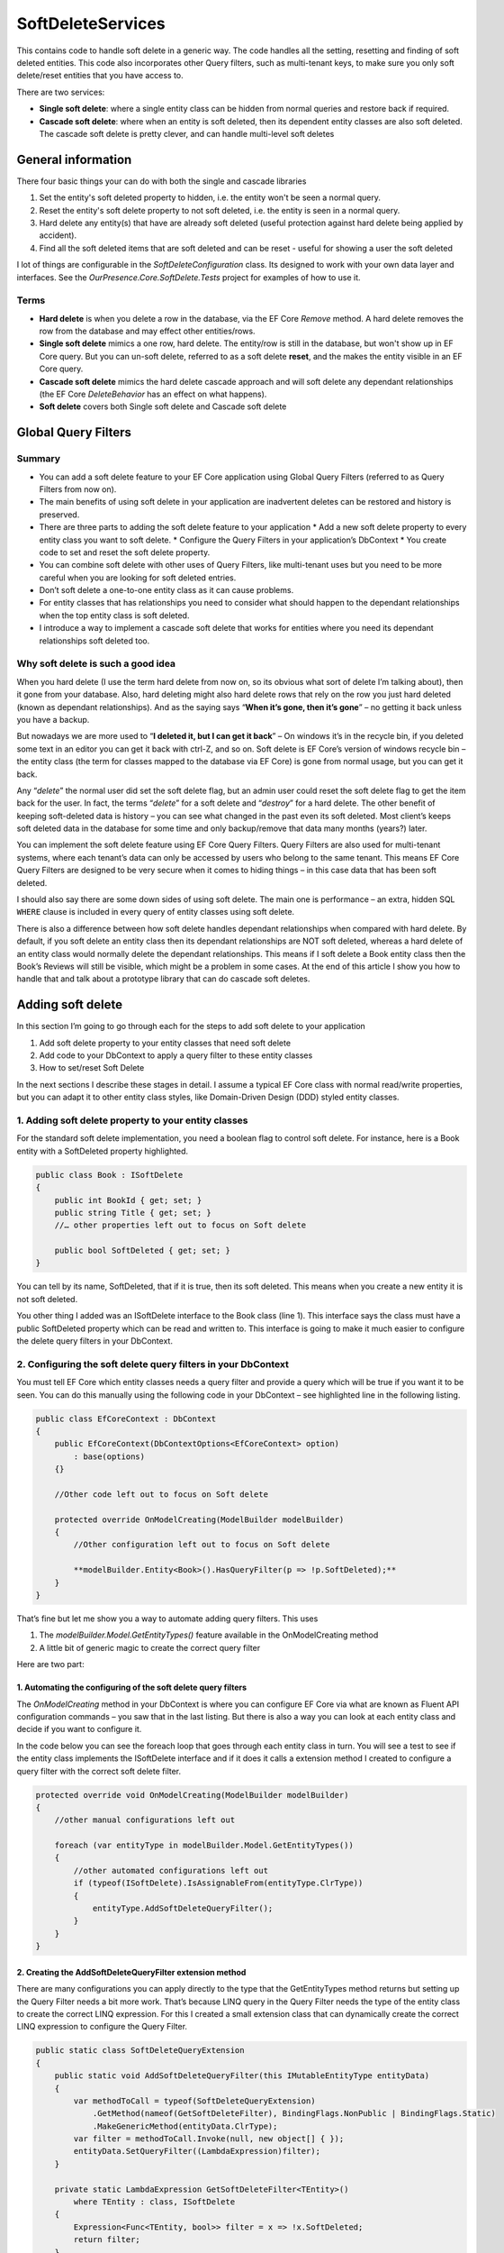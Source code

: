 SoftDeleteServices
==================

This contains code to handle soft delete in a generic way. The code handles all the setting, resetting and finding of soft deleted entities. 
This code also incorporates other Query filters, such as multi-tenant keys, to make sure you only soft delete/reset entities that 
you have access to.

There are two services:

* **Single soft delete**: where a single entity class can be hidden from normal queries and restore back if required.
* **Cascade soft delete**: where when an entity is soft deleted, then its dependent entity classes are also soft deleted. 
  The cascade soft delete is pretty clever, and can handle multi-level soft deletes 

General information
-------------------

There four basic things your can do with both the single and cascade libraries 

1. Set the entity's soft deleted property to hidden, i.e. the entity won't be seen a normal query. 
#. Reset the entity's soft delete property to not soft deleted, i.e. the entity is  seen in a normal query.
#. Hard delete any entity(s) that have are already soft deleted (useful protection against hard delete being applied by accident).
#. Find all the soft deleted items that are soft deleted and can be reset - useful for showing a user the soft deleted 

I lot of things are configurable in the `SoftDeleteConfiguration` class. Its designed to work with your own data layer 
and interfaces. See the `OurPresence.Core.SoftDelete.Tests` project for examples of how to use it. 

Terms
^^^^^

* **Hard delete** is when you delete a row in the database, via the EF Core `Remove` method. A hard delete removes the row from 
  the database and may effect other entities/rows.
* **Single soft delete** mimics a one row, hard delete. The entity/row is still in the database, but won't show up in EF Core 
  query. But you can un-soft delete, referred to as a soft delete **reset**, and the makes the entity visible in an EF Core query.
* **Cascade soft delete** mimics the hard delete cascade approach and will soft delete any dependant relationships (the  
  EF Core `DeleteBehavior` has an effect on what happens).
* **Soft delete** covers both Single soft delete and Cascade soft delete

Global Query Filters
--------------------

.. image:: ../_static/SoftDeleteHeader.png
   :alt: Soft Delete

Summary
^^^^^^^

* You can add a soft delete feature to your EF Core application using Global Query Filters (referred to as Query Filters from now on).
* The main benefits of using soft delete in your application are inadvertent deletes can be restored and history is preserved.
* There are three parts to adding the soft delete feature to your application
  * Add a new soft delete property to every entity class you want to soft delete.
  * Configure the Query Filters in your application’s DbContext
  * You create code to set and reset the soft delete property.
* You can combine soft delete with other uses of Query Filters, like multi-tenant uses but you need to be more careful when you are looking for soft deleted entries.
* Don’t soft delete a one-to-one entity class as it can cause problems.
* For entity classes that has relationships you need to consider what should happen to the dependant relationships when the top entity class is soft deleted.
* I introduce a way to implement a cascade soft delete that works for entities where you need its dependant relationships soft deleted too.

Why soft delete is such a good idea
^^^^^^^^^^^^^^^^^^^^^^^^^^^^^^^^^^^

When you hard delete (I use the term hard delete from now on, so its obvious what sort of delete I’m talking about), then it gone from your database. 
Also, hard deleting might also hard delete rows that rely on the row you just hard deleted (known as dependant relationships). 
And as the saying says “**When it’s gone, then it’s gone**” – no getting it back unless you have a backup.

But nowadays we are more used to “**I deleted it, but I can get it back**” – On windows it’s in the recycle bin, if you deleted some text in an
editor you can get it back with ctrl-Z, and so on. Soft delete is EF Core’s version of windows recycle bin – the entity class (the term for
classes mapped to the database via EF Core) is gone from normal usage, but you can get it back.

Any “*delete*” the normal user did set the soft delete flag, but an admin user could reset the soft delete flag to get the item back for the user. 
In fact, the terms “*delete*” for a soft delete and “*destroy*” for a hard delete. The other benefit of keeping soft-deleted data is history – you
can see what changed in the past even its soft deleted. Most client’s keeps soft deleted data in the database for some time and only backup/remove 
that data many months (years?) later.

You can implement the soft delete feature using EF Core Query Filters. Query Filters are also used for multi-tenant systems, where each tenant’s 
data can only be accessed by users who belong to the same tenant. This means EF Core Query Filters are designed to be very secure when it comes
to hiding things – in this case data that has been soft deleted.

I should also say there are some down sides of using soft delete. The main one is performance – an extra, hidden SQL ``WHERE`` clause is included in
every query of entity classes using soft delete.

There is also a difference between how soft delete handles dependant relationships when compared with hard delete. By default, if you soft delete 
an entity class then its dependant relationships are NOT soft deleted, whereas a hard delete of an entity class would normally delete the dependant 
relationships. This means if I soft delete a Book entity class then the Book’s Reviews will still be visible, which might be a problem in some cases. 
At the end of this article I show you how to handle that and talk about a prototype library that can do cascade soft deletes.

Adding soft delete
------------------

In this section I’m going to go through each for the steps to add soft delete to your application

1. Add soft delete property to your entity classes that need soft delete
#. Add code to your DbContext to apply a query filter to these entity classes
#. How to set/reset Soft Delete

In the next sections I describe these stages in detail. I assume a typical EF Core class with normal read/write properties, but you can adapt it to 
other entity class styles, like Domain-Driven Design (DDD) styled entity classes.

1. Adding soft delete property to your entity classes
^^^^^^^^^^^^^^^^^^^^^^^^^^^^^^^^^^^^^^^^^^^^^^^^^^^^^

For the standard soft delete implementation, you need a boolean flag to control soft delete. For instance, here is a Book entity with a
SoftDeleted property highlighted.

.. code-block:: csharp

    public class Book : ISoftDelete                   
    {
        public int BookId { get; set; }
        public string Title { get; set; }
        //… other properties left out to focus on Soft delete
    
        public bool SoftDeleted { get; set; }
    }

You can tell by its name, SoftDeleted, that if it is true, then its soft deleted. This means when you create a new entity it is not soft deleted.

You other thing I added was an ISoftDelete interface to the Book class (line 1). This interface says the class must have a public SoftDeleted 
property which can be read and written to. This interface is going to make it much easier to configure the delete query filters in your DbContext.

2. Configuring the soft delete query filters in your DbContext
^^^^^^^^^^^^^^^^^^^^^^^^^^^^^^^^^^^^^^^^^^^^^^^^^^^^^^^^^^^^^^

You must tell EF Core which entity classes needs a query filter and provide a query which will be true if you want it to be seen. You can do this 
manually using the following code in your DbContext – see highlighted line in the following listing.

.. code-block:: csharp

    public class EfCoreContext : DbContext
    {
        public EfCoreContext(DbContextOptions<EfCoreContext> option)                      
            : base(options)                                           
        {}
                            
        //Other code left out to focus on Soft delete
    
        protected override OnModelCreating(ModelBuilder modelBuilder) 
        {
            //Other configuration left out to focus on Soft delete
    
            **modelBuilder.Entity<Book>().HasQueryFilter(p => !p.SoftDeleted);**
        }
    }

That’s fine but let me show you a way to automate adding query filters. This uses

1. The `modelBuilder.Model.GetEntityTypes()` feature available in the OnModelCreating method
2. A little bit of generic magic to create the correct query filter

Here are two part:

1. Automating the configuring of the soft delete query filters
~~~~~~~~~~~~~~~~~~~~~~~~~~~~~~~~~~~~~~~~~~~~~~~~~~~~~~~~~~~~~~

The `OnModelCreating` method in your DbContext is where you can configure EF Core via what are known as Fluent API 
configuration commands – you saw that in the last listing. But there is also a way you can look at each entity class 
and decide if you want to configure it.

In the code below you can see the foreach loop that goes through each entity class in turn. You will see a test to 
see if the entity class implements the ISoftDelete interface and if it does it calls a extension method I created 
to configure a query filter with the correct soft delete filter.

.. code-block:: csharp

    protected override void OnModelCreating(ModelBuilder modelBuilder)
    {
        //other manual configurations left out       
    
        foreach (var entityType in modelBuilder.Model.GetEntityTypes())
        {
            //other automated configurations left out
            if (typeof(ISoftDelete).IsAssignableFrom(entityType.ClrType))
            {
                entityType.AddSoftDeleteQueryFilter();      
            }    
        }
    }

2. Creating the AddSoftDeleteQueryFilter extension method
~~~~~~~~~~~~~~~~~~~~~~~~~~~~~~~~~~~~~~~~~~~~~~~~~~~~~~~~~

There are many configurations you can apply directly to the type that the GetEntityTypes method returns but setting up 
the Query Filter needs a bit more work. That’s because LINQ query in the Query Filter needs the type of the entity class 
to create the correct LINQ expression. For this I created a small extension class that can dynamically create the correct 
LINQ expression to configure the Query Filter.

.. code-block:: csharp

    public static class SoftDeleteQueryExtension
    {
        public static void AddSoftDeleteQueryFilter(this IMutableEntityType entityData)
        {
            var methodToCall = typeof(SoftDeleteQueryExtension)
                .GetMethod(nameof(GetSoftDeleteFilter), BindingFlags.NonPublic | BindingFlags.Static)
                .MakeGenericMethod(entityData.ClrType);
            var filter = methodToCall.Invoke(null, new object[] { });
            entityData.SetQueryFilter((LambdaExpression)filter);
        }
    
        private static LambdaExpression GetSoftDeleteFilter<TEntity>()
            where TEntity : class, ISoftDelete
        {
            Expression<Func<TEntity, bool>> filter = x => !x.SoftDeleted;
            return filter;
        }
    }

I really like this because it a) saves me time, and b) can’t forget to configure a query filter.

3. How to set/reset Soft Delete
~~~~~~~~~~~~~~~~~~~~~~~~~~~~~~~

Setting the SoftDeleted property to true is easy – the user picks an entry and clicks “Soft Delete”, 
which send back the entities primary key. Then your code to implement that is.

.. code-block:: csharp

    var entity = context.Books.Single(x => x.BookId == id);
    entity.SoftDeleted = true;
    context.SaveChanges();

Resetting the SoftDeleted property is a little bit more complex. First you most likely want to show the 
user a list of JUST the soft deleted entities – think of it as showing the trash can/recycle bin for an individual 
entity class type, e.g. Book. To do this need to add the IgnoreQueryFilters method to your query which means you will 
get ALL the entities, ones that aren’t soft deleted and ones that are, but you then pick out the ones where the 
SoftDeleted property is true.

.. code-block:: csharp

    var softDelEntities = _context.Books.IgnoreQueryFilters()
        .Where(x => x.SoftDeleted)
        .ToList();

And when you get a request to reset the SoftDeleted property this typically contains the entity classes primary key. 
To load this entry you need include the IgnoreQueryFilters method in your query to get the entity class you want to reset.

.. code-block:: csharp

    var entity = context.Books.IgnoreQueryFilters()
        .Single(x => x.BookId == id);
    entity.SoftDeleted = false;
    context.SaveChanges();

Things to be aware of if you use Soft delete
^^^^^^^^^^^^^^^^^^^^^^^^^^^^^^^^^^^^^^^^^^^^

First, I should say that Query Filters are very secure, by that I mean if the query filter returns false then that specific 
entity/row won’t be returned in a query, a Find, an Include of a relationship etc. You can get around it by using direct SQL, 
but other than that EF Core is going to hide things that you soft delete.

But there are a couple of things you do need to be aware of.

Watch out for mixing soft delete with other Query Filter usages
~~~~~~~~~~~~~~~~~~~~~~~~~~~~~~~~~~~~~~~~~~~~~~~~~~~~~~~~~~~~~~~

Query Filters are great for soft delete, but Query Filters are even better for controlling access to groups of data. For 
instance, say you wanted to build a web application that to provide a service, like payroll, to lots of companies. In that 
case you need make sure that company “A” couldn’t see company “B” data, and vis versa. This type of system is called a 
multi-tenant application, and Query Filters are a perfect fit for this.

The problem is you are only allowed one query filter per entity type, so if you want to use soft delete with a multi-tenant 
system then you must combine both parts to form the query filter – here is an example of what the query filter might look like

.. code-block:: csharp

    modelBuilder.Entity<MyEntity>()
        .HasQueryFilter(x => !x.SoftDeleted && x.TenantId == currentTenantId);

That works fine, but when you use the IgnoreQueryFilters method, say to reset a soft deleted flag, then it ignores the whole 
query filter, including the multi-tenant part. So, if you’re not careful you could show multi-tenant data too!

The answer is to build yourself an application-specific IgnoreSoftDeleteFilter method something like this.

.. code-block:: csharp

    public static IQueryable<TEntity> IgnoreSoftDeleteFilter<TEntity>(
        this IQueryable<TEntity> baseQuery, string currentTenantId)
        where TEntity : class, ITenantId
    {
        return baseQuery.IgnoreQueryFilters()
            .Where(x => x.TenantId == currentTenantId)
    }

This ignores all the filters and then add back the multi-tenant part of the filter. That will make it much easier to safely 
handle showing/resetting soft deleted entities

Don’t soft delete a one-to-one relationship
~~~~~~~~~~~~~~~~~~~~~~~~~~~~~~~~~~~~~~~~~~~

The problem if you soft delete a one-to-one relationship and try to add a replacement one-to-one entity, then it fails. 
That’s because a one-to-one relationship has a unique foreign key and that is already set by the soft deleted entity so, 
at the database level, you just can’t provide another one-to-one relationship because there is one already.

One-to-one relationships are rare, so it might not be a problem in your system. But if you really need to soft delete a 
one-to-one relationship, then I suggest turn it into a one-to-many relationship where you make sure only one of the entities 
has a soft delete turned off, which I cover in the next problem area.

Handling multiple versions where some are soft deleted
~~~~~~~~~~~~~~~~~~~~~~~~~~~~~~~~~~~~~~~~~~~~~~~~~~~~~~

There are business cases where you might create an entity, then soft delete it, and then create a new version. For example, 
say you were creating invoice for order 1234, then you are told the order has been stopped, so you soft delete it (that way 
you keep the history). Then later someone else (who doesn’t know about the soft deleted version) is told to create an invoice 
for 1234. Now you have two versions of the invoice 1234. For something like an invoice that could cause a problem business-wise, 
especially if someone reset the soft deleted version.

You have a few ways to handle this:

* Add a LastUpdated property of type DateTime to your invoice entity class and the latest, not soft-deleted, entry is the one to use.
* Each new entry has a version number, so in our case the first invoice wold be 1234-1 and the section would be 1234-2. 
  Then, like the LastUpdated version, the invoice with the highest version number, and is not soft deleted, is the one to use.
* Make sure there is only one not soft-deleted version by using a unique filtered index. This works by creating a unique index 
  for all entries that aren’t soft deleted, which means you would get an exception if you tried to reset a soft-deleted invoice 
  but there was an existing non-soft deleted invoice already there. But at the same time, you could have lots of soft-deleted 
  version for your history. Microsoft SQL Server RDBMS, PostgreSQL RDBMS, SQLite RDBMS have this feature (PostgreSQL and SQLite 
  call it partial indexes) and I am told you can something like this in MySQL too. The code below is the SQL Server version of 
  a filtered unique index.

.. code-block:: SQL

    CREATE UNIQUE INDEX UniqueInvoiceNotSoftDeleted  
    ON [Invoices] (InvoiceNumber)  
    WHERE SoftDeleted = 0  

.. NOTE: For handling the exception that would happen with the unique index issue see my article called 
   “Entity Framework Core – validating data and catching SQL errors” which shows you how to convert a SQL 
   exception into a user-friendly error string.

What about relationships?
^^^^^^^^^^^^^^^^^^^^^^^^^

Up to now we have been looking at soft deleting/resetting a single entity, but EF Core is all about relationships. So, what should 
I do about any relationships linked to the entity class that you just soft deleted? To help us, lets look at two different 
relationships that have different business needs.

Relationship example 1 – A Book with its Reviews
~~~~~~~~~~~~~~~~~~~~~~~~~~~~~~~~~~~~~~~~~~~~~~~~

Imagine a super-simple book selling web site with books, author, and reviews. In that web site, you can soft delete a Book. It 
turns out that once you delete the Book then there really isn’t another way to get to the Reviews. So, in this case we don’t 
have to worry about the Reviews of a soft deleted book.

But to make things interesting, we add a background task that counts the number of reviews. Here is the code to count the Reviews

.. code-block:: csharp

    var numReviews = await context.Set<Review>().CountAsync();

This gave the same count irrespective of whether the Book is soft deleted, which is different to what happens if I hard deleted 
the Book (because that would also delete the book’s Review). I cover how to get around this problem later.

Relationship example 2 – A Company with its Quotes
~~~~~~~~~~~~~~~~~~~~~~~~~~~~~~~~~~~~~~~~~~~~~~~~~~

In this example we have many companies that we sell to and each Company has set of Quotes we sent to that company. 
This is the same one-to-many relationship that the Book/Reviews has, but in this case, we have a list of companies 
**AND** a separate list of Quotes. So, if we soft delete a Company then all the Quotes attached to that company 
should be soft deleted too.

I have come up with three useful solutions to both soft delete relationships examples I have just described.

Solution 1 – do nothing because it doesn’t matter
~~~~~~~~~~~~~~~~~~~~~~~~~~~~~~~~~~~~~~~~~~~~~~~~~

Sometimes it doesn’t matter that you soft deleted something, and its relationships are still available. Until I 
added the background task that counts Reviews my application worked fine if I soft deleted a book.

Solution 2 – Use the Aggregates/Root approach
~~~~~~~~~~~~~~~~~~~~~~~~~~~~~~~~~~~~~~~~~~~~~

The solution to the background task Reviews count I used was to apply a Domain-Driven Design (DDD) approach called 
Aggregate. This says a that you get grouping of entities that work together, in this case the Book, Review, and the 
BookAuthor linking table to the Author. In a group like this there is a Root entity, in this case the Book.

What Eric Evans, who is the person that defined DDD, says is *you should always access the aggregates via the Root aggregate*. 
There are lots of DDD reasons for saying that, but in this case, it also solves our soft delete issue, as if I only get the 
Reviews through the Book then when it is soft deleted then the Reviews count is gone. So, the code below is the replacement 
to go in background task Reviews count

.. code-block:: csharp

    var numReviews = await context.Books
                    .SelectMany(x => x.Reviews).CountAsync();

You could also do a version of the review count query to list the Quotes via the Company, but there is another option – mimicking 
the way that database handles cascade deletes.

Solution 3 – mimicking the way that cascade deletes works
~~~~~~~~~~~~~~~~~~~~~~~~~~~~~~~~~~~~~~~~~~~~~~~~~~~~~~~~~

Databases have a delete setting called `CASCADE`, and EF Core has two DeleteBehaviours, `Cascade` and `ClientCascade`. These 
behaviours causes the hard delete of a row to also hard delete any rows that rely on that row. For instance, in the book-selling 
application the Book is what is called the principal entity and the Review, and the BookAuthor linking table are dependant entities 
because they rely on the Book’s Primary key. So, if you hard delete a Book then all the Review, and BookAuthor rows link to that 
Book row are deleted too. And if those dependant entities had their own dependants, then they would be deleted too – the delete 
cascades down all the dependant entities.

So, if we duplicate that cascade delete down the dependant entities but setting the SoftDeleted property to true, then it would 
soft delete all the dependant too. That works, but it gets a bit more complex when you want to reset the soft delete. Read the next 
section for what you really need to do.

Building solution 3 – Cascade SoftDeleteService
~~~~~~~~~~~~~~~~~~~~~~~~~~~~~~~~~~~~~~~~~~~~~~~

OurPresence has a service that would provide a cascade soft delete solution. This solution has all sorts of interesting things that 
needed to be solved because when we reset the soft delete we want the related entities to come back to their original soft deleted 
state. It turns out to be more complex, so let’s first explore the problems.

Going back to our Company/Quotes example let’s see what happens if we do cascade the setting of the SoftDeleted boolean down from 
the Company to the Quotes (hint – it doesn’t work in some scenarios). The starting point is we have a company called XYZ, which 
has two quotes XYZ-1 and XYZ-2. Then:

+-----------------------------+---------+-------------------+
| What                        | Company | Quotes            |
+-----------------------------+---------+-------------------+
| Starting                    | XYZ     | XYZ-1 XYZ-2       |
+-----------------------------+---------+-------------------+
| Soft delete the quote XYZ-1 | XYZ     | XYZ-2             |
+-----------------------------+---------+-------------------+
| Soft delete Company XZ      | none    | none              |
+-----------------------------+---------+-------------------+
| Reset the soft delete on    |         | XYZ-1 (wrong!)    |
| the company XYZ             | XYZ     | XYZ-2             |
+-----------------------------+---------+-------------------+

What has happened here is when I reset Company XYZ it also resets ALL the Quotes, and that’s not what the original state was. It 
turns out we need a byte, not a boolean so that we can know what to reset and what to keep still soft deleted.

What we need to do is have a soft delete level, where the level tells you how far down was this soft delete setting set. Using 
this we can work out whether we should reset the soft delete or not. This gets pretty complex, so I have a figure that shows how 
this works. Light coloured rectangle represent entities that are soft deleted, with the change from the last step shown in red.

.. image:: ../_static/CascadeDeleteExample-1019x1024.png

So, you can handle cascade soft deletes/resets and it works really well. There are lots of little rules you cover in the code, 
like you can’t start a reset of an entity if its SoftDeleteLevel isn’t 1, because a higher-level entity soft deleted it, and I 
have tried to build in checks/workarounds to the issues.

I think this cascade soft delete approach is useful and I have built some prototype code to do this, but it’s going to take 
quite a bit more work to turn it into a NuGet library that can work with any system.

Conclusion
----------

Well we have well and truly looked at soft delete and what it can (and cannot) do. The main benefits are inadvertent deletes 
can be restored and history is preserved. The main downside is the soft delete filter might slow queries down but adding an 
index on the soft deleted property will help.

I know from my experiences that soft delete works really well in business applications. I also know that cascade soft deletes 
which had some hierarchical parts – deleting a higher level would then marked all child parts as soft deleted too which would 
make things faster when querying the data.
